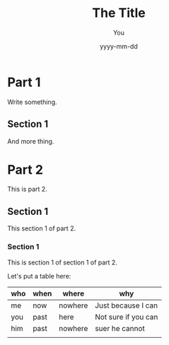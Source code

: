#+title: The Title
#+author: You
#+date: yyyy-mm-dd
#+PANDOC_OPTIONS: table-of-contents:t number-sections:t reference-doc:~/documents/pandoc-reference.docx

* Part 1

Write something.

** Section 1

And more thing.

* Part 2

This is part 2.

** Section 1

This section 1 of part 2.

*** Section 1

This is section 1 of section 1 of part 2.

Let's put a table here:
|-----+------+---------+---------------------|
| who | when | where   | why                 |
|-----+------+---------+---------------------|
| me  | now  | nowhere | Just because I can  |
| you | past | here    | Not sure if you can |
| him | past | nowhere | suer he cannot      |
|     |      |         |                     |
